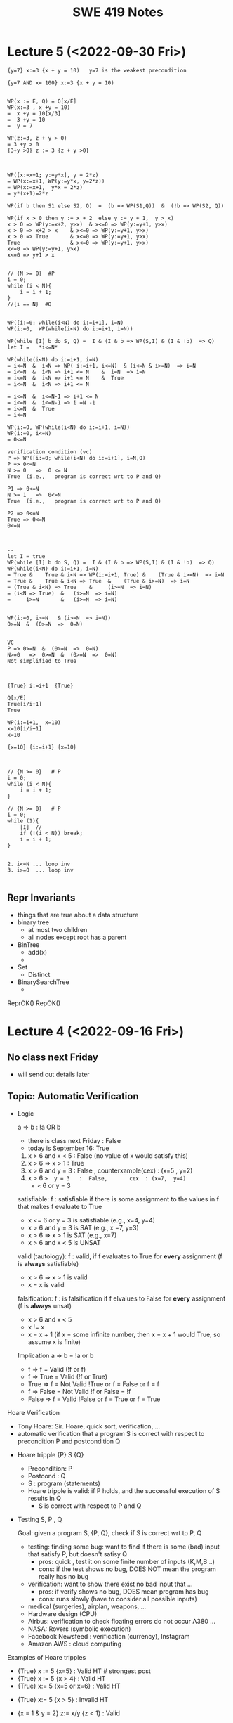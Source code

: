 #+TITLE: SWE 419 Notes
#+OPTIONS: ^:nil toc:1

#+HTML_HEAD: <link rel="stylesheet" href="https://dynaroars.github.io/files/org.css">
#+HTML_HEAD: <link rel="alternative stylesheet" href="https://dynaroars.github.io/files/org-orig.css">

* Lecture 5 (<2022-09-30 Fri>)
#+begin_src 
{y=7} x:=3 {x + y = 10)   y=7 is the weakest precondition

{y=7 AND x= 100} x:=3 {x + y = 10)


WP(x := E, Q) = Q[x/E]
WP(x:=3 , x +y = 10)  
=  x +y = 10[x/3]
=  3 +y = 10
=  y = 7

WP(z:=3, z + y > 0)
= 3 +y > 0
{3+y >0} z := 3 {z + y >0}



WP([x:=x+1; y:=y*x], y = 2*z)
= WP(x:=x+1, WP(y:=y*x, y=2*z))
= WP(x:=x+1,  y*x = 2*z)
= y*(x+1)=2*z

WP(if b then S1 else S2, Q)  =  (b => WP(S1,Q))  &  (!b => WP(S2, Q))

WP(if x > 0 then y := x + 2  else y := y + 1,  y > x)
x > 0 => WP(y:=x+2, y>x)  & x<=0 => WP(y:=y+1, y>x)
x > 0 => x+2 > x    & x<=0 => WP(y:=y+1, y>x)
x > 0 => True       & x<=0 => WP(y:=y+1, y>x)
True                & x<=0 => WP(y:=y+1, y>x)
x<=0 => WP(y:=y+1, y>x)
x<=0 => y+1 > x


// {N >= 0}  #P
i = 0;
while (i < N){
    i = i + 1;
}
//{i == N}  #Q


WP([i:=0; while(i<N) do i:=i+1], i=N)
WP(i:=0,  WP(while(i<N) do i:=i+1, i=N))

WP(while [I] b do S, Q) =  I & (I & b => WP(S,I) & (I & !b)  => Q)
let I =   *i<=N*

WP(while(i<N) do i:=i+1, i=N)
= i<=N  &  i<N => WP( i:=i+1, i<=N)  & (i<=N & i>=N)  => i=N
= i<=N  &  i<N => i+1 <= N    &  i=N  => i=N
= i<=N  &  i<N => i+1 <= N    &  True
= i<=N  &  i<N => i+1 <= N

= i<=N  &  i<=N-1 => i+1 <= N
= i<=N  &  i<=N-1 => i =N -1
= i<=N  &  True
= i<=N  

WP(i:=0, WP(while(i<N) do i:=i+1, i=N))
WP(i:=0, i<=N)
= 0<=N

verification condition (vc)
P => WP([i:=0; while(i<N) do i:=i+1], i=N,Q)
P => 0<=N
N >= 0   =>  0 <= N
True  (i.e.,   program is correct wrt to P and Q)

P1 => 0<=N
N >= 1   =>  0<=N   
True  (i.e.,   program is correct wrt to P and Q)

P2 => 0<=N
True => 0<=N
0<=N



--
let I = true
WP(while [I] b do S, Q) =  I & (I & b => WP(S,I) & (I & !b)  => Q)
WP(while(i<N) do i:=i+1, i=N)
= True &    True & i<N => WP(i:=i+1, True) &    (True & i>=N)  => i=N
= True &    True & i<N => True  &    (True & i>=N)  => i=N
= (True & i<N) => True    &     (i>=N  => i=N)
= (i<N => True)  &   (i>=N  => i=N)
=     i>=N       &   (i>=N  => i=N)


WP(i:=0, i>=N   & (i>=N  => i=N))
0>=N  &  (0>=N  =>  0=N)


VC
P => 0>=N  &  (0>=N  =>  0=N)
N>=0   =>  0>=N  &  (0>=N  =>  0=N)
Not simplified to True



{True} i:=i+1  {True}

Q[x/E]
True[i/i+1]
True

WP(i:=i+1,  x=10)
x=10[i/i+1]
x=10

{x=10} {i:=i+1} {x=10}



// {N >= 0}   # P
i = 0;
while (i < N){
    i = i + 1;
}

// {N >= 0}   # P
i = 0;
while (1){
    [I]  // 
    if (!(i < N)) break;
    i = i + 1;
}


2. i<=N ... loop inv
3. i>=0  ... loop inv

#+end_src


** Repr Invariants
- things that are true about a data structure
- binary tree 
  - at most two children
  - all nodes except root has a parent
 
- BinTree
  - add(x)
  -

- Set
  - Distinct
      
- BinarySearchTree
  -     

ReprOK()
RepOK()

* Lecture 4 (<2022-09-16 Fri>)

** No class next Friday
   - will send out details later

** Topic: Automatic Verification
- Logic

  a => b   :  !a OR b
  
  - there is class next Friday :   False
  - today is September 16:  True

  1. x > 6 and x < 5  : False  (no value of x would satisfy this)
  2. x > 6  =>  x > 1   :  True
  3. x > 6  and  y = 3   :  False , counterxample(cex) : (x=5 , y=2)
  4. x > 6  =>  y = 3   :  False,       cex  : (x=7,  y=4)
    x <= 6  or  y = 3

  satisfiable:
    f :  satisfiable   if there is some assignment to the values in f that makes f evaluate to True
    - x <= 6 or y = 3  is satisfiable (e.g.,  x=4, y=4)
    - x > 6  and  y = 3 is SAT (e.g.,  x =7, y=3)  
    - x > 6  =>  x > 1   is SAT (e.g.,  x=7)
    - x > 6 and x < 5   is UNSAT

  valid (tautology):
    f : valid, if f evaluates to True for *every* assignment (f is *always* satisfiable)
    - x > 6  =>  x > 1   is valid
    - x = x  is valid

  falsification:
   f : is falsification if f elvalues to False for *every* assignment (f is *always* unsat)
   -  x > 6 and x < 5
   - x != x
   - x = x + 1   (if x = some infinite number, then x = x + 1 would True, so assume x is finite)


  Implication   a => b   =  !a or b
  
  - f => f      =  Valid    (!f or f)
  - f => True   =  Valid    (!f or True)
  - True => f   = Not Valid  !True or f  = False or f   =  f
  - f => False   =  Not Valid       !f or False   = !f
  - False => f  =  Valid      !False or f  =  True or f  = True
  
Hoare Verification
   - Tony Hoare: Sir. Hoare, quick sort, verification, ...
   - automatic verification that a program S is correct with respect to precondition P and postcondition Q


   - Hoare tripple
     {P}  S  {Q}
     - Precondition: P
     - Postcond :  Q
     - S :   program (statements)
     - Hoare tripple is valid: if P holds, and the successful execution of S results in Q
       - S is correct with respect to P and Q
     
        


   - Testing   S,   P , Q

     Goal: given a program S,  {P, Q},  check if S is correct wrt to P, Q
     - testing: finding some bug:  want to find if there is some (bad) input that satisfy P,  but doesn't satisy Q
       - pros: quick , test it on some finite number of inputs (K,M,B ..)
       - cons: if the test shows no bug, DOES NOT mean the program really has no bug
         
     - verification: want to show there exist no bad input that ... 
       - pros: if verify shows no bug,  DOES mean program has bug
       - cons: runs slowly (have to consider all possible inputs)


     - medical (surgeries), airplan, weapons, ...
     - Hardware design (CPU)
     - Airbus:  verification to check floating errors do not occur A380 ...
     - NASA:  Rovers  (symbolic execution)
     - Facebook Newsfeed :  verification (currency), Instagram
     - Amazon AWS :  cloud computing 
       
       
Examples of Hoare tripples

- {True} x := 5  {x=5}  : Valid HT # strongest post
- {True} x := 5  {x > 4} :  Valid HT
- {True}  x:= 5  {x=5 or x=6}  : Valid HT
# postcondition:  prefer strongest postcondition
# precondition: prefer weakest precondition




- {True}  x:= 5  {x > 5}  : Invalid HT

- {x = 1 & y = 2} z:= x/y  {z < 1}   : Valid
- {x < y} z:= x/y  {z < 1}   :   Invalid
- {False} x:=3 {x=8}  : Valid
- {True} while(1){x:=8} {x=3}  : Valid (Partial correct)
  - Partial () vs Total (you have to check that the program terminates)

- Halting problem
  - given a program, is it possible to determine if it will halt or not?
  - Alan Turing
    - Break Engima (10 years of WW-II)
    - Father of Computer Science
      - Show that Halting problem is undecidable
      - Turing machine - Universal Machine
      - Turing test
    - Matrix multiplication (LU-)
  - Halting: Undecidable problem
  

How to determine if Hoare Triple is valid or not?
- Compute *weakest* preconditions (WP)
- WP(S, Q) = P'

  
- Skip:WP(skip, {x=3})=  {x=3}
- Assignment:  
  - WP(x:=x+1, {x=3})= {x=2}
    - {x=2} x:= x+1 {x=3}
  - WP(x:=x+1, {x>3})= x>2
  - WP(x:=1, {x=3}) = False
    {False}  x:= 1 {x=3}  
- Condition
  - WP(if x > 0 then y := x + 2  else y:= y + 1,  {y > x})
    x>0  and   (x  < 0 -> y + 1 >x )
- While loop
  - loop invariant (I)
    - true when entering the loop
#+begin_src python
  while (b){
    # loop body
  }

  while (True){
    [I]      # loop invariant I is right here
    if (!b) break
      # loop body
  }
#+end_src
       
#+begin_src python
  {N >= 0} # precondition
  
  i := 0
  while(True):
    [L]
    if(!(i < N)):  # i >= N : break
        break
    i := N;
#+end_src       

i = i = True
N= N
i >= 0
i <= N   
      
* Lecture 3 (<2022-09-09 Fri>)
** Go over quiz 1

Binary_search(arrays, x)
- precondition:
  - arrays: sorted, cannot null, 
- postcondition:
  - if x not in arrays: raise some exception ...
  - ow: returns index of x in array
    
 * Recap:
   - Specification is NOT code/implementation (it is independent of implementation)
   - Do not look at implementation to write specification (you will write specification for that implementation); write specification FIRST !
   - Raise exceptions related to the undesirable input, e.g., if you don't want null, then raise something about NullPointerException.  If you don't want bad index to array, then use something about IndexOutOfBoundException. If you don't want some type of inputs, then raise IllegalArgumentException.

** Data Abstraction
Consider [[./files/Poly.java][Poly.java from Liskov]]
  - implements a class to represent ~polynomials~
  - 10*x + 5*x^2 + 3*x^3 + 100*x^11 + 42
  - 101
  - c_1*x_1^d_1 + c_2*x_2^d_2    (c_i*x_i^d_i : term,  c_i: coefficients, d_i: degree)


- This is a *specific* implementation of Polynomials
  - uses arrays of ints to represent terms ...
  - =deg= var to store degree

  - Some additional constraints for polynomials in this implementation
     - 1 variable (5*x*y not allowed)
     - no negative degree
     - coefficients integers

- to represent: =5 + 3*x^2= in this code
  - =Poly(deg=2, trms=[5,3])=
  - =Poly(deg=2, trms=[5,0,3])=
    
  - =Poly(deg=2, trms=[5,0,3,0,0,0,0,0...])=: not allowed in Poly implementation (last element of the array term cannot be non zero)

    
- 1st =public Poly= contract: good (no inputs, not modifying any inputs etc)
- 2nd =public Poly= contract: also good, total contract: raise exception if n < 0, otherwise return this polynomial
- =private Poly=  :  she did not forget the contract, it is assumed that it will be called by something trusted , so no need to talk about specs of these.
- =deg=:  highest degree associated with a non-zero cofficient  
- =coeff_book()= vs =coeff()=  :  which is better? coeff() is better, go back to constructors:  if n < 0 , it throws IAE,  but this coeff_book returns a value (implicitly allow that)
...
- *abstraction method/function*: =toString=   -> concrete (implementation) to abstract (polynomial)
  -  =Poly(deg=2, trms=[5,3])=   =>  5+3*x
  -  =Poly(deg=2, trms=[5,0,3])= =>  5+3x^2
  
*** Immutable
  - Thread safe ;  easier for sharing; efficiency; safety;  less prone to error, easier to design
  - really good for concurrency (can do things in parallel)

**** General way to turn mutable to immutable      
  - If modifies contents of the data, create a new one instead and also return the newly created one
  - In other words, it would not modify the contents of the data, instead of modifying the data internally,  it returns a new data (that would have same contents as data in the the mutable version)

*** In-class 3A

#+begin_src 
q = [1,2,3]
q.enQueue(4) #  q.elements = [1,2,3,4]

result = q.deQueue()
- q.elements = [2,3,4]
- result = 1

----------------

q = [1,2,3]
q' = q.enQueue_Immutable(4)  
- q.elements = [1,2,3]
- q'.elmenets = [1,2,3,4]
q = q'

q' = q.deQueue_Immutable()
result = q.getFirst()
q = q'
- q.elements = [2,3,4]
- result = 1  

#+end_src

    
* Lecture 2 (<2022-09-02 Fri>)

** Adminstrative: Groups
  - next time:  1 submission per group

** Reconsider In-class 1B (class =User=)
#+begin_src java
  User u1 = new u1("hello");
  User u2 = new User(null);
  u2.equals(u1); //contract:F, impl: F
  u1.equals(v2); //contract:F (Javadoc does not say it should raise exception), impl: exception

  //Q: how to fix this?
  //A: Check for null and return False
#+end_src  

** Another example on how to obtain specs from documentation
  - consider =remove= from =iterator=: https://docs.oracle.com/javase/8/docs/api/java/util/Iterator.html
    - Removes from the underlying collection the last element returned by this iterator (optional operation). This method can be called only once per call to next(). The behavior of an iterator is unspecified if the underlying collection is modified while the iteration is in progress in any way other than by calling this method.
    - Getting contracts/specs from the English description.
        - 1st sentence: postcondition, specifying behavior 
        - 2nd:  post  or detail implementation
        - 3rd:  post, side effects,  but could be a *precondition*:  statement that the collection should not be modified



** Method/Program specifications
  - Preconditions (=P=): assumptions, properties about the inputs
    - established by clients (e.g., inputs are strings, unsorted list, ...)
      
  - Postconditions (=Q=): properties/behaviors of the method/program (usually related inputs)
    - done/established by the developers/implementations (e.g., outputs are sorted list, ...)

  - When something goes wrong, who to blame?
    - If preconditions are incorrect: blame the clients
    - If preconditions are correct, and the postconditions are not correct: blame developers


** Weaker Preconditions and Stronger Postconditions
  
  - Reconsider the =intdiv= example from previous class
    
#+begin_src java
  int intdiv(int x, int y){
    /*
    Return the integer division result x/y. 

    preconds:
    - x and y are integers # (already given in type)
    // - y cannot be zero   # better if we can remove this

    postconds:
    - z is a number  # weak
    - z is an integer  # weak
    - z = x // y  # *strong*
    ,*/

    if (y == 0){ // raise ...
        
    }

    return z
  }
#+end_src

If we have ~S1 = P => Q~ and ~S2 = P' => Q'~, then 
- S1 is better than S2 :   if P is weaker than P'
- S1 is better than S2 :   if Q is stronger than Q'


** Total vs Partial contract
  - *partial* specification:  has a precondition
  - *total* specification:  has NO precondition

  - to turn a partial spec into a total spec:
    - for every precondition, remove and turn it into a new behavior in postcondition (of the form if not precondition, then do something, e.g., raising an excpetion)
      - E.g., if we have a precondition   =list= cannot be =null=
      - Then we remove that precondition
      - And create the postcondition:  if list is null then raise NullPointerExeception
   - in the implementation, create conditions and raise exception


** In-class 2
  1. null : gives NPE error null pointer
  2. []   : gives IOB error (result.remove())

  Happy Paths     
  3. [1]  : []         
  4. [1,2,3] :  [2, 3]


-  Partial Specs
  Preconds:
     - list not null
     - list not empty (list has at least 1 elem)
  Postconds:
     - return the tail of the original list

-  Total Specs
  Preconds: 
  Postconds:
     - raise NPE if list is null
     - raise  IllegalArgumentExcdeption if list is empty
     - return the tail of the original list
     -   
  
#+begin_src java
  public static List<Integer> tail (List<Integer> list) {

      // REQUIRES/PRECONDS: ???
      // EFFECTS/POSTCONDS:  ???

      if (list is null){
          raise NullPointerException;
      }
      if (list.size() == 0){
          raise IllegalArgumentException;
      }

      .....
  }
#+end_src  

- 
  
** In-class 2B (=tail= implementation)

    

* Lecture 1 (8/26)
** Administrative
- Syllabus
    
** Specification Example

Sorting (e.g., quicksort)
- Input: a list of integers numbers, e.g., [2,1,5,10]

- Output:  
  - *output is a permutation of input* and *output is in sored sorder (e.g., ascending)*
  
- Alg:
  - additional requirements, e.g., (involving pivot, worst case complexity n^2, amortized nlg n)
   
** Definitions 
Software Specifications (e.g., specification of a program/methoad/function)
 - *Preconditions*: properties of the Inputs
 - *Postconditions*: properties of the Outputs
   - Typically will have some relationships with the inputs
   
- Additional properties/specifications that are common for all software (desirable, but very hard to achieve)
  - secured
  - robust
  - bugs-free
  - efficiently
  
- Specification of a program: precondition + postcondition
- Correctness: A program (implementation) is *correct* if it satifies the given specifications (i.e., pre/post conditions).

** Another example

#+begin_src java
  int intdiv(int x, int y){
    /*
    precond: x and y are integers, y cannot be zero
    postcond: z = x // y
    ,*/


    return z
  }    
#+end_src



** In class Exercise (User, equals)
*** Truth table for Implication (=>)

| X | Y | X => Y |
|---+---+--------|
| T | T | T      |
| T | F | F      |
| F | T | T      |
| F | F | T      |

- Be careful about implication, the formula `X => Y` is only False when `X` is True but `Y` is False, in every other cases, the formula is True.


*** Expected properties for an implementation of `equals` (according to [[https://docs.oracle.com/javase/7/docs/api/java/lang/Object.html#equals(java.lang.Object)]])
1. reflexive: `a == a`
1. symmetry:   `a == b <=>  b == a`
1. transitive: `a == b && b == c  =>  a == c`
 

- Examples

#+begin_src java
User u1 = new User("hello");
User u2 = new User("world")
User u3 = new User("swe419");

User u1a = new User("hello");
User u1b = new User("hello");
User u2a = new User("world");

SpecialUser s1 = new SpecialUser("hello", 1)
#+end_src


For the equal implementation in In-class 1B for =User=.

- Reflexive: OK
  - e.g., =u1.equals(u1): contract: T   impl: T=

- symmetry: OK
  - e.g., =u1.equals(u2): False  && u2.equals(u1): False    contract: F   impl: F=
  - =u1.equals(u1a): T  && u1a.equals(u1): T  contract: T  impl: T=

- Transitive: OK
  - e.g., =u1.equals(u2) &&  u2.equals(u3) =>  u1.equals(u3) contract: T impl: T=, 
  - =u1.equals(u2a) &&  u2a.equals(u2b)  contract: T   impl: T=
          
          
Things become more complicated when involving inheritence

- Symmetry: Not OK
  - =u1.equals(s1)    impl:  T=
  - =s1.equals(u1)    impl:  F=

- A potential fix (suggested by a student)
  #+begin_src java
SpecialUser
      @Override public boolean equals (Object obj) {
      if (!(obj instanceof SpecialUser)) return super.equal(obj); //obj.equals(this)
       return super.equals(obj) && ((SpecialUser) obj).id == this.id;
      }

  #+end_src

